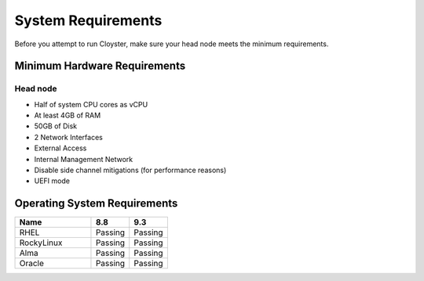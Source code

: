 .. _sys-os-requirements:

===================
System Requirements
===================

Before you attempt to run Cloyster, make sure your head node meets the minimum requirements.

Minimum Hardware Requirements
~~~~~~~~~~~~~~~~~~~~~~~~~~~~~

Head node
^^^^^^^^^

- Half of system CPU cores as vCPU
- At least 4GB of RAM
- 50GB of Disk
- 2 Network Interfaces
- External Access
- Internal Management Network
- Disable side channel mitigations (for performance reasons)
- UEFI mode

Operating System Requirements
~~~~~~~~~~~~~~~~~~~~~~~~~~~~~~

.. list-table::
   :widths: 20 10 10
   :header-rows: 1

   * - Name
     - 8.8
     - 9.3
   * - RHEL
     - Passing
     - Passing
   * - RockyLinux
     - Passing
     - Passing
   * - Alma
     - Passing
     - Passing
   * - Oracle
     - Passing
     - Passing
